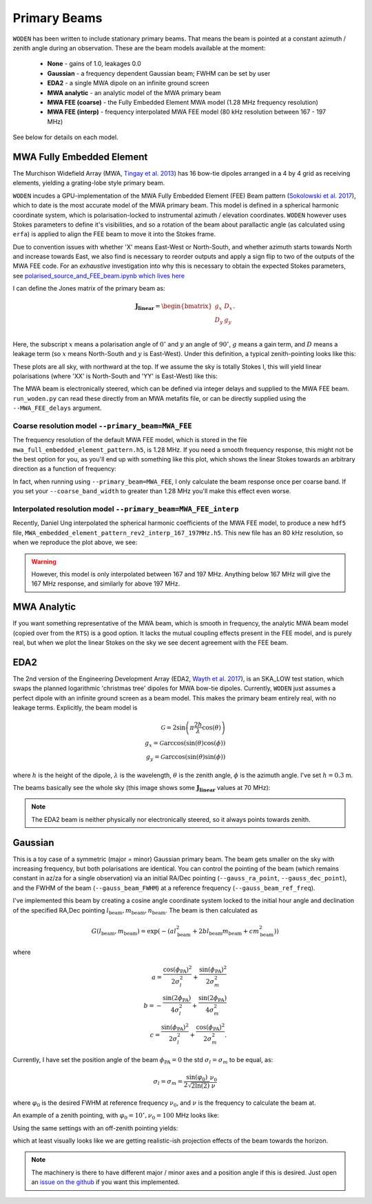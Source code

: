 .. _Sokolowski et al. 2017: https://doi.org/10.1017/pasa.2017.54
.. _polarised_source_and_FEE_beam.ipynb which lives here: https://github.com/JLBLine/polarisation_tests_for_FEE
.. _Tingay et al. 2013: https://doi.org/10.1017/pasa.2012.007
.. _Wayth et al. 2017: https://doi.org/10.1017/pasa.2017.27

Primary Beams
================
``WODEN`` has been written to include stationary primary beams. That means the beam is pointed at a constant azimuth / zenith angle during an observation. These are the beam models available at the
moment:

 * **None** - gains of 1.0, leakages 0.0
 * **Gaussian** - a frequency dependent Gaussian beam; FWHM can be set by user
 * **EDA2** - a single MWA dipole on an infinite ground screen
 * **MWA analytic** - an analytic model of the MWA primary beam
 * **MWA FEE (coarse)** - the Fully Embedded Element MWA model (1.28 MHz frequency resolution)
 * **MWA FEE (interp)** - frequency interpolated MWA FEE model (80 kHz resolution between 167 - 197 MHz)

See below for details on each model.

MWA Fully Embedded Element
-----------------------------

The Murchison Widefield Array (MWA, `Tingay et al. 2013`_) has 16 bow-tie dipoles arranged in a 4 by 4 grid as receiving elements, yielding a grating-lobe style primary beam.

``WODEN`` incudes a GPU-implementation of the MWA Fully Embedded Element (FEE) Beam pattern (`Sokolowski et al. 2017`_), which to date is the most accurate model of the MWA primary beam. This model is defined in a spherical harmonic coordinate system, which is polarisation-locked to instrumental azimuth / elevation coordinates. ``WODEN`` however uses Stokes parameters to define it's visibilities, and so a rotation of the beam about parallactic angle (as calculated using ``erfa``) is applied to align the FEE beam to move it into the Stokes frame.

Due to convention issues with whether 'X' means East-West or North-South, and whether azimuth starts towards North and increase towards East, we also find is necessary to reorder outputs and apply a sign flip to two of the outputs of the MWA FEE code. For an *exhaustive* investigation into why this is necessary to obtain the expected Stokes parameters, see `polarised_source_and_FEE_beam.ipynb which lives here`_

I can define the Jones matrix of the primary beam as:

.. math::

  \mathbf{J_\mathrm{linear}} =
    \begin{bmatrix}
    g_{x} & D_{x} \\
    D_{y} & g_{y} \\
    \end{bmatrix}.

Here, the subscript :math:`x` means a polarisation angle of :math:`0^\circ` and :math:`y` an angle of :math:`90^\circ`, :math:`g` means a gain term, and :math:`D` means a leakage term (so :math:`x` means North-South and :math:`y` is East-West). Under this definition, a typical zenith-pointing looks like this:

.. image:: MWAFEE_jones.png
  :width: 400pt

These plots are all sky, with northward at the top. If we assume the sky is totally Stokes I, this will yield linear polarisations (where 'XX' is North-South and 'YY' is East-West) like this:

.. image:: MWAFEE_instrumental_pols.png
  :width: 400pt

The MWA beam is electronically steered, which can be defined via integer delays and supplied to the MWA FEE beam. ``run_woden.py`` can read these directly from an MWA metafits file, or can be directly supplied using the ``--MWA_FEE_delays`` argument.


Coarse resolution model ``--primary_beam=MWA_FEE``
***********************************************************


The frequency resolution of the default MWA FEE model, which is stored in the file ``mwa_full_embedded_element_pattern.h5``, is 1.28 MHz. If you need a smooth frequency
response, this might not be the best option for you, as you'll end up with something like
this plot, which shows the linear Stokes towards an arbitrary direction as a function of frequency:

.. image:: MWAFEE_beam_vs_freq.svg
  :width: 400pt

In fact, when running using ``--primary_beam=MWA_FEE``, I only calculate the beam response once per coarse band. If you set your ``--coarse_band_width`` to greater than 1.28 MHz you'll make this effect even worse.

Interpolated resolution model ``--primary_beam=MWA_FEE_interp``
******************************************************************
Recently, Daniel Ung interpolated the spherical harmonic coefficients of the MWA FEE model, to
produce a new ``hdf5`` file, ``MWA_embedded_element_pattern_rev2_interp_167_197MHz.h5``.
This new file has an 80 kHz resolution, so when we reproduce the plot above, we see:

.. image:: MWAFEE_beam_vs_freq_interp.svg
  :width: 400pt

.. warning:: However, this model is only interpolated between 167 and 197 MHz. Anything below 167 MHz will give the 167 MHz response, and similarly for above 197 MHz.

MWA Analytic
---------------------------
If you want something representative of the MWA beam, which is smooth in frequency,
the analytic MWA beam model (copied over from the ``RTS``) is a good option. It lacks
the mutual coupling effects present in the FEE model, and is purely real, but when
we plot the linear Stokes on the sky we see decent agreement with the FEE beam.

.. TODO:: Capture the actual mathematics behind the model so people can reproduce

.. image:: MWAanaly_instrumental_pols.png
  :width: 400pt




EDA2
------

The 2nd version of the Engineering Development Array (EDA2, `Wayth et al. 2017`_), is an SKA_LOW test station, which swaps the planned logarithmic 'christmas tree' dipoles for MWA bow-tie dipoles. Currently, ``WODEN`` just assumes a perfect dipole with an infinite ground screen as a beam model. This makes the primary beam entirely real, with no leakage terms. Explicitly, the beam model is

.. math::

  \mathcal{G} = 2\sin\left(\pi \frac{2h}{\lambda} \cos(\theta) \right) \\
  g_x = \mathcal{G}\arccos\left(\sin(\theta)\cos(\phi)\right) \\
  g_y = \mathcal{G}\arccos\left(\sin(\theta)\sin(\phi)\right)


where :math:`h` is the height of the dipole, :math:`\lambda` is the wavelength, :math:`\theta` is the zenith angle, :math:`\phi` is the azimuth angle. I've set :math:`h=0.3` m.

The beams basically see the whole sky (this image shows some :math:`\mathbf{J_\mathrm{linear}}` values at 70 MHz):

.. image:: EDA2_jones.png
  :width: 400pt

.. note:: The EDA2 beam is neither physically nor electronically steered, so it always points towards zenith.

Gaussian
----------

This is a toy case of a symmetric (major = minor) Gaussian primary beam. The beam gets smaller on the sky with increasing frequency, but both polarisations are identical. You can control the pointing of the beam (which remains constant in az/za for a single observation) via an initial RA/Dec pointing (``--gauss_ra_point``, ``--gauss_dec_point``), and the FWHM of the beam (``--gauss_beam_FWHM``) at a reference frequency (``--gauss_beam_ref_freq``).

I've implemented this beam by creating a cosine angle coordinate system locked to the initial hour angle and declination of the specified RA,Dec pointing :math:`l_\mathrm{beam}, m_\mathrm{beam}, n_\mathrm{beam}`. The beam is then calculated as

.. math::

  G(l_\mathrm{beam}, m_\mathrm{beam}) = \exp \left( -\left( al_\mathrm{beam}^2 + 2bl_\mathrm{beam}m_\mathrm{beam} + cm_\mathrm{beam}^2 \right)  \right)


where

.. math::

  a  =  \frac{\cos(\phi_{\mathrm{PA}})^2}{2\sigma_l^2} + \frac{\sin(\phi_{\mathrm{PA}})^2}{2\sigma_m^2} \\
  b  =  -\frac{\sin(2\phi_{\mathrm{PA}})}{4\sigma_l^2} + \frac{\sin(2\phi_{\mathrm{PA}})}{4\sigma_m^2} \\
  c  =  \frac{\sin(\phi_{\mathrm{PA}})^2}{2\sigma_l^2} + \frac{\cos(\phi_{\mathrm{PA}})^2}{2\sigma_m^2}.

Currently, I have set the position angle of the beam :math:`\phi_{\mathrm{PA}}=0` the std :math:`\sigma_l = \sigma_m` to be equal, as:

.. math::

  \sigma_l = \sigma_m = \frac{\sin(\varphi_0)}{ 2\sqrt{2\ln(2)} }\frac{\nu_0}{\nu}

where :math:`\varphi_0` is the desired FWHM at reference frequency :math:`\nu_0`, and :math:`\nu` is the frequency to calculate the beam at.

An example of a zenith pointing, with :math:`\varphi_0 = 10^\circ, \nu_0=100` MHz looks like:

.. image:: Gaussian_jones_zenith.png
  :width: 400pt

Using the same settings with an off-zenith pointing yields:

.. image:: Gaussian_jones_offzenith.png
  :width: 400pt

which at least visually looks like we are getting realistic-ish projection effects of the beam towards the horizon.

.. note:: The machinery is there to have different major / minor axes and a position angle if this is desired. Just open an `issue on the github`_ if you want this implemented.

.. _`issue on the github`: https://github.com/JLBLine/WODEN/issues
